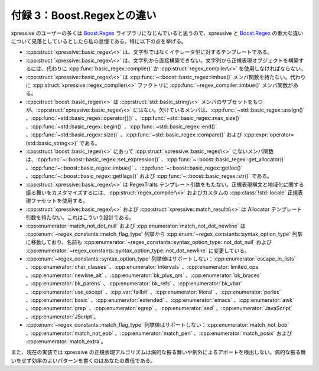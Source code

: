 付録 3：Boost.Regexとの違い
---------------------------
  
xpressive のユーザーの多くは `Boost.Regex`_ ライブラリになじんでいると思うので、xpressive と `Boost.Regex`_ の重大な違いについて見落としているとしたら私の怠慢である。特に以下の点を挙げる。
  
* :cpp:struct:`xpressive::basic_regex\<>` は、文字型ではなくイテレータ型に対するテンプレートである。
* :cpp:struct:`xpressive::basic_regex\<>` は、文字列から直接構築できない。文字列から正規表現オブジェクトを構築するには、代わりに :cpp:func:`basic_regex::compile()` か :cpp:struct:`regex_compiler\<>` を使用しなければならない。
* :cpp:struct:`xpressive::basic_regex\<>` は :cpp:func:`~::boost::basic_regex::imbue()` メンバ関数を持たない。代わりに :cpp:struct:`xpressive::regex_compiler\<>` ファクトリに :cpp:func:`~regex_compiler::imbue()` メンバ関数がある。
* :cpp:struct:`boost::basic_regex\<>` は :cpp:struct:`std::basic_string\<>` メンバのサブセットをもつが、:cpp:struct:`xpressive::basic_regex\<>` にはない。欠けているメンバは、:cpp:func:`~std::basic_regex::assign()` 、:cpp:func:`~std::basic_regex::operator[]()` 、:cpp:func:`~std::basic_regex::max_size()` 、:cpp:func:`~std::basic_regex::begin()` 、:cpp:func:`~std::basic_regex::end()` 、:cpp:func:`~std::basic_regex::size()` 、:cpp:func:`~std::basic_regex::compare()` および :cpp:expr:`operator=(std::basic_string<>)` である。
* :cpp:struct:`boost::basic_regex\<>` にあって :cpp:struct:`xpressive::basic_regex\<>` にないメンバ関数は、:cpp:func:`~::boost::basic_regex::set_expression()` 、:cpp:func:`~::boost::basic_regex::get_allocator()` 、:cpp:func:`~::boost::basic_regex::imbue()` 、:cpp:func:`~::boost::basic_regex::getloc()` 、:cpp:func:`~::boost::basic_regex::getflags()` および :cpp:func:`~::boost::basic_regex::str()` である。
* :cpp:struct:`xpressive::basic_regex\<>` は RegexTraits テンプレート引数をもたない。正規表現構文と地域化に関する振る舞いをカスタマイズするには、:cpp:struct:`regex_compiler\<>` およびカスタムの :cpp:class:`!std::locale` 正規表現ファセットを使用する。
* :cpp:struct:`xpressive::basic_regex\<>` および :cpp:struct:`xpressive::match_results\<>` は Allocator テンプレート引数を持たない。これはこういう設計である。
* :cpp:enumerator:`match_not_dot_null` および :cpp:enumerator:`match_not_dot_newline` は :cpp:enum:`~regex_constants::match_flag_type` 列挙から :cpp:enum:`~regex_constants::syntax_option_type` 列挙に移動しており、名前も :cpp:enumerator:`~regex_constants::syntax_option_type::not_dot_null` および :cpp:enumerator:`~regex_constants::syntax_option_type::not_dot_newline` に変更している。
* :cpp:enum:`~regex_constants::syntax_option_type` 列挙値はサポートしない：:cpp:enumerator:`escape_in_lists` 、:cpp:enumerator:`char_classes` 、:cpp:enumerator:`intervals` 、:cpp:enumerator:`limited_ops` 、:cpp:enumerator:`newline_alt` 、:cpp:enumerator:`bk_plus_qm` 、:cpp:enumerator:`bk_braces` 、:cpp:enumerator:`bk_parens` 、:cpp:enumerator:`bk_refs` 、:cpp:enumerator:`bk_vbar` 、:cpp:enumerator:`use_except` 、:cpp:var:`failbit` 、:cpp:enumerator:`literal` 、:cpp:enumerator:`perlex` 、:cpp:enumerator:`basic` 、:cpp:enumerator:`extended` 、:cpp:enumerator:`emacs` 、:cpp:enumerator:`awk` 、:cpp:enumerator:`grep` 、:cpp:enumerator:`egrep` 、:cpp:enumerator:`sed` 、:cpp:enumerator:`JavaScript` 、:cpp:enumerator:`JScript`\。
* :cpp:enum:`~regex_constants::match_flag_type` 列挙値はサポートしない：:cpp:enumerator:`match_not_bob` 、:cpp:enumerator:`match_not_eob` 、:cpp:enumerator:`match_perl` 、:cpp:enumerator:`match_posix` および :cpp:enumerator:`match_extra`\。

また、現在の実装では xpressive の正規表現アルゴリズムは病的な振る舞いや例外によるアボートを検出しない。病的な振る舞いをせず効率のよいパターンを書くのはあなたの責任である。


.. _Boost.Regex: http://www.boost.org/libs/regex/
